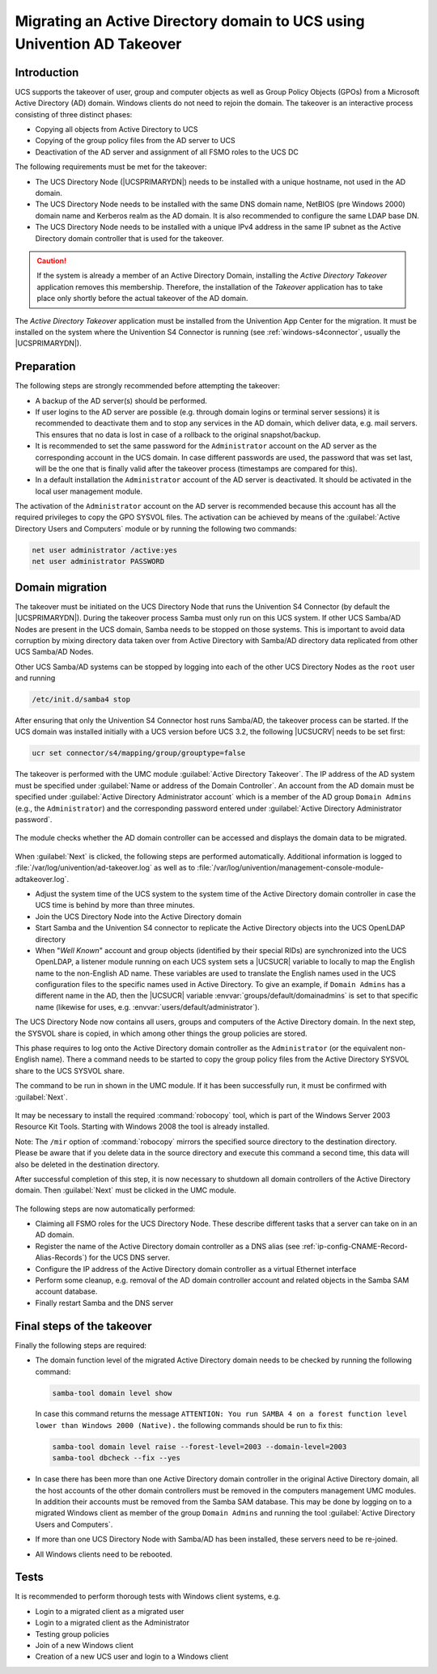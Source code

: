.. _windows-adtakeover:

Migrating an Active Directory domain to UCS using Univention AD Takeover
========================================================================

.. _windows-adtakeover-intro:

Introduction
------------

UCS supports the takeover of user, group and computer objects as well as
Group Policy Objects (GPOs) from a Microsoft Active Directory (AD)
domain. Windows clients do not need to rejoin the domain. The takeover
is an interactive process consisting of three distinct phases:

-  Copying all objects from Active Directory to UCS

-  Copying of the group policy files from the AD server to UCS

-  Deactivation of the AD server and assignment of all FSMO roles to the
   UCS DC

The following requirements must be met for the takeover:

-  The UCS Directory Node (|UCSPRIMARYDN|) needs to be installed with a
   unique hostname, not used in the AD domain.

-  The UCS Directory Node needs to be installed with the same DNS domain
   name, NetBIOS (pre Windows 2000) domain name and Kerberos realm as
   the AD domain. It is also recommended to configure the same LDAP base
   DN.

-  The UCS Directory Node needs to be installed with a unique IPv4
   address in the same IP subnet as the Active Directory domain
   controller that is used for the takeover.

.. caution::

   If the system is already a member of an Active Directory Domain,
   installing the *Active Directory Takeover*
   application removes this membership. Therefore, the installation of
   the *Takeover* application has to take place
   only shortly before the actual takeover of the AD domain.

The *Active Directory Takeover* application must
be installed from the Univention App Center for the migration. It must
be installed on the system where the Univention S4 Connector is running
(see :ref:`windows-s4connector`, usually the
|UCSPRIMARYDN|).

.. _windows-adtakeover-preparations:

Preparation
-----------

The following steps are strongly recommended before attempting the
takeover:

-  A backup of the AD server(s) should be performed.

-  If user logins to the AD server are possible (e.g. through domain
   logins or terminal server sessions) it is recommended to deactivate
   them and to stop any services in the AD domain, which deliver data,
   e.g. mail servers. This ensures that no data is lost in case of a
   rollback to the original snapshot/backup.

-  It is recommended to set the same password for the ``Administrator`` account on the AD server
   as the corresponding account in the UCS domain. In case different
   passwords are used, the password that was set last, will be the one
   that is finally valid after the takeover process (timestamps are
   compared for this).

-  In a default installation the ``Administrator`` account of the AD server
   is deactivated. It should be activated in the local user management
   module.

The activation of the ``Administrator`` account on the AD server is
recommended because this account has all the required privileges to copy
the GPO SYSVOL files. The activation can be achieved by means of the
:guilabel:`Active Directory Users and Computers` module or by
running the following two commands:

.. code-block:: console

   net user administrator /active:yes
   net user administrator PASSWORD


.. _windows-adtakeover-migrate:

Domain migration
----------------

The takeover must be initiated on the UCS Directory Node that runs the
Univention S4 Connector (by default the |UCSPRIMARYDN|). During the
takeover process Samba must only run on this UCS system. If other UCS
Samba/AD Nodes are present in the UCS domain, Samba needs to be stopped
on those systems. This is important to avoid data corruption by mixing
directory data taken over from Active Directory with Samba/AD directory
data replicated from other UCS Samba/AD Nodes.

Other UCS Samba/AD systems can be stopped by logging into each of the
other UCS Directory Nodes as the ``root`` user and running

.. code-block:: console

   /etc/init.d/samba4 stop


After ensuring that only the Univention S4 Connector host runs Samba/AD,
the takeover process can be started. If the UCS domain was installed
initially with a UCS version before UCS 3.2, the following |UCSUCRV| needs
to be set first:

.. code-block:: console

   ucr set connector/s4/mapping/group/grouptype=false


The takeover is performed with the UMC module :guilabel:`Active
Directory Takeover`. The IP address of the AD system must be
specified under :guilabel:`Name or address of the Domain
Controller`. An account from the AD domain must be specified
under :guilabel:`Active Directory Administrator account` which
is a member of the AD group ``Domain Admins`` (e.g., the ``Administrator``) and the corresponding
password entered under :guilabel:`Active Directory Administrator
password`.

.. _windows-ad-takeover1:

.. figure:: /images/takeover1.*

The module checks whether the AD domain controller can be accessed and
displays the domain data to be migrated.

.. _windows-ad-takeover2:

.. figure:: /images/takeover2.*

When :guilabel:`Next` is clicked, the following steps are
performed automatically. Additional information is logged to
:file:`/var/log/univention/ad-takeover.log` as well as
to
:file:`/var/log/univention/management-console-module-adtakeover.log`.

-  Adjust the system time of the UCS system to the system time of the
   Active Directory domain controller in case the UCS time is behind by
   more than three minutes.

-  Join the UCS Directory Node into the Active Directory domain

-  Start Samba and the Univention S4 connector to replicate the Active
   Directory objects into the UCS OpenLDAP directory

-  When "*Well Known*" account and group objects
   (identified by their special RIDs) are synchronized into the UCS
   OpenLDAP, a listener module running on each UCS system sets a |UCSUCR|
   variable to locally to map the English name to the non-English AD
   name. These variables are used to translate the English names used in
   the UCS configuration files to the specific names used in Active
   Directory. To give an example, if ``Domain Admins`` has a different name in
   the AD, then the |UCSUCR| variable
   :envvar:`groups/default/domainadmins` is set to that specific
   name (likewise for uses, e.g.
   :envvar:`users/default/administrator`).

The UCS Directory Node now contains all users, groups and computers of
the Active Directory domain. In the next step, the SYSVOL share is
copied, in which among other things the group policies are stored.

This phase requires to log onto the Active Directory domain controller
as the ``Administrator`` (or
the equivalent non-English name). There a command needs to be started to
copy the group policy files from the Active Directory SYSVOL share to
the UCS SYSVOL share.

The command to be run in shown in the UMC module. If it has been
successfully run, it must be confirmed with :guilabel:`Next`.


.. _windows-ad-sysvol:

.. figure:: /images/takeover3.*

It may be necessary to install the required :command:`robocopy` tool, which is
part of the Windows Server 2003 Resource Kit Tools. Starting with Windows 2008
the tool is already installed.

Note: The ``/mir`` option of :command:`robocopy` mirrors the
specified source directory to the destination directory. Please be aware
that if you delete data in the source directory and execute this command
a second time, this data will also be deleted in the destination
directory.

After successful completion of this step, it is now necessary to
shutdown all domain controllers of the Active Directory domain. Then
:guilabel:`Next` must be clicked in the UMC module.

.. _windows-ad-shutdown:

.. figure:: /images/takeover4.*

The following steps are now automatically performed:

-  Claiming all FSMO roles for the UCS Directory Node. These describe
   different tasks that a server can take on in an AD domain.

-  Register the name of the Active Directory domain controller as a DNS
   alias (see :ref:`ip-config-CNAME-Record-Alias-Records`) for the
   UCS DNS server.

-  Configure the IP address of the Active Directory domain controller as
   a virtual Ethernet interface

-  Perform some cleanup, e.g. removal of the AD domain controller
   account and related objects in the Samba SAM account database.

-  Finally restart Samba and the DNS server

.. _windows-adtakeover-finalsteps:

Final steps of the takeover
---------------------------

Finally the following steps are required:

-  The domain function level of the migrated Active Directory domain
   needs to be checked by running the following command:

   .. code-block:: console

      samba-tool domain level show


   In case this command returns the message ``ATTENTION: You
   run SAMBA 4 on a forest function level lower than Windows 2000
   (Native).`` the following commands should be run to fix this:

   .. code-block:: console

      samba-tool domain level raise --forest-level=2003 --domain-level=2003
      samba-tool dbcheck --fix --yes


-  In case there has been more than one Active Directory domain
   controller in the original Active Directory domain, all the host
   accounts of the other domain controllers must be removed in the
   computers management UMC modules. In addition their accounts must be
   removed from the Samba SAM database. This may be done by logging on
   to a migrated Windows client as member of the group ``Domain Admins`` and running the tool
   :guilabel:`Active Directory Users and Computers`.

-  If more than one UCS Directory Node with Samba/AD has been installed,
   these servers need to be re-joined.

-  All Windows clients need to be rebooted.

.. _windows-adtakeover-tests:

Tests
-----

It is recommended to perform thorough tests with Windows client systems,
e.g.

-  Login to a migrated client as a migrated user

-  Login to a migrated client as the Administrator

-  Testing group policies

-  Join of a new Windows client

-  Creation of a new UCS user and login to a Windows client
